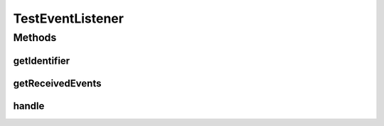 .. java:import:: org.joda.time DateTime

.. java:import:: org.joda.time DateTimeConstants

.. java:import:: org.junit After

.. java:import:: org.junit Before

.. java:import:: org.junit Test

.. java:import:: org.junit.runner RunWith

.. java:import:: org.motechproject.commons.date.model DayOfWeek

.. java:import:: org.motechproject.commons.date.model Time

.. java:import:: org.motechproject.event MotechEvent

.. java:import:: org.motechproject.event.listener EventListener

.. java:import:: org.motechproject.event.listener EventListenerRegistryService

.. java:import:: org.motechproject.scheduler.domain CronSchedulableJob

.. java:import:: org.motechproject.scheduler.domain DayOfWeekSchedulableJob

.. java:import:: org.motechproject.scheduler.domain JobBasicInfo

.. java:import:: org.motechproject.scheduler.domain JobDetailedInfo

.. java:import:: org.motechproject.scheduler.domain RepeatingSchedulableJob

.. java:import:: org.motechproject.scheduler.domain RunOnceSchedulableJob

.. java:import:: org.motechproject.scheduler.exception MotechSchedulerException

.. java:import:: org.motechproject.scheduler.factory MotechSchedulerFactoryBean

.. java:import:: org.quartz JobKey

.. java:import:: org.quartz Scheduler

.. java:import:: org.quartz SchedulerException

.. java:import:: org.quartz Trigger

.. java:import:: org.quartz.impl.matchers GroupMatcher

.. java:import:: org.springframework.beans.factory.annotation Autowired

.. java:import:: org.springframework.test.context ContextConfiguration

.. java:import:: org.springframework.test.context.junit4 SpringJUnit4ClassRunner

.. java:import:: java.util ArrayList

.. java:import:: java.util Date

.. java:import:: java.util HashMap

.. java:import:: java.util List

.. java:import:: java.util Map

TestEventListener
=================

.. java:package:: org.motechproject.scheduler
   :noindex:

.. java:type::  class TestEventListener implements EventListener

Methods
-------
getIdentifier
^^^^^^^^^^^^^

.. java:method:: @Override public String getIdentifier()
   :outertype: TestEventListener

getReceivedEvents
^^^^^^^^^^^^^^^^^

.. java:method:: public List<MotechEvent> getReceivedEvents()
   :outertype: TestEventListener

handle
^^^^^^

.. java:method:: @Override public void handle(MotechEvent event)
   :outertype: TestEventListener


